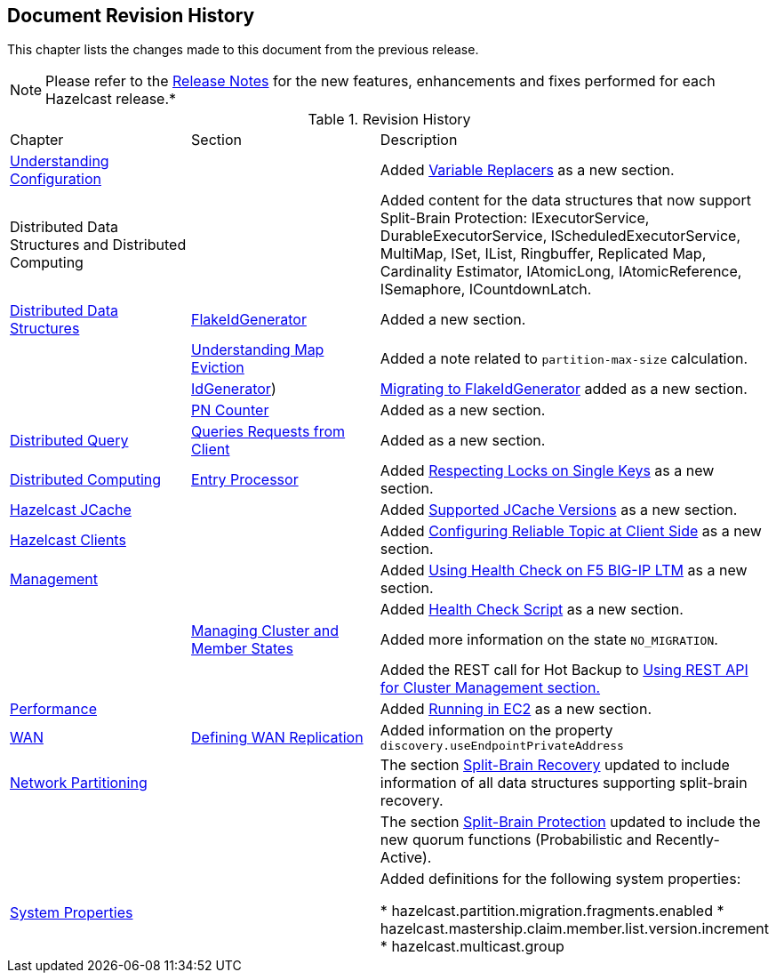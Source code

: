 

[[document-revision-history]]
== Document Revision History

This chapter lists the changes made to this document from the previous release.

NOTE: Please refer to the http://docs.hazelcast.org/docs/rn/[Release Notes] for the new features, enhancements and fixes performed for each Hazelcast release.*


.Revision History
|===

|Chapter|Section|Description

| <<understanding-configuration, Understanding Configuration>>
|
| Added <<variable-replacers, Variable Replacers>> as a new section.

| Distributed Data Structures and Distributed Computing
| 
| Added content for the data structures that now support Split-Brain Protection: IExecutorService, DurableExecutorService, IScheduledExecutorService, MultiMap, ISet, IList, Ringbuffer, Replicated Map, Cardinality Estimator, IAtomicLong, IAtomicReference, ISemaphore, ICountdownLatch.

|<<distributed-data-structures, Distributed Data Structures>>
|<<flakeidgenerator, FlakeIdGenerator>>
| Added a new section.

|
| <<understanding-map-eviction, Understanding Map Eviction>>
| Added a note related to `partition-max-size` calculation.

|
|<<idgenerator, IdGenerator>>)
|<<migrating-to-flakeidgenerator, Migrating to FlakeIdGenerator>> added as a new section.

|
|<<pn-counter, PN Counter>>
| Added as a new section.

|<<distributed-query, Distributed Query>>
|<<query-requests-from-clients, Queries Requests from Client>>
|Added as a new section.

|<<distributed-computing, Distributed Computing>>
|<<entry-processor, Entry Processor>>
|Added <<respecting-locks-on-single-keys, Respecting Locks on Single Keys>> as a new section.

|<<hazelcast-jcache, Hazelcast JCache>>
|
|Added <<supported-jcache-versions, Supported JCache Versions>> as a new section.

|<<hazelcast-clients, Hazelcast Clients>>
|
|Added <<configuring-reliable-topic-at-client-side, Configuring Reliable Topic at Client Side>> as a new section.

|<<management, Management>>
|
| Added <<using-health-check-on-f5-big-ip-ltm, Using Health Check on F5 BIG-IP LTM>> as a new section.

|
|
| Added <<health-check-script, Health Check Script>> as a new section.

|
|<<managing-cluster-and-member-states, Managing Cluster and Member States>>
| Added more information on the state `NO_MIGRATION`.

|
|
| Added the REST call for Hot Backup to <<using-rest-api-for-cluster-management, Using REST API for Cluster Management section.>>

| <<performance, Performance>>
|
| Added <<running-in-ec2, Running in EC2>> as a new section.

|<<wan, WAN>>
|<<defining-wan-replication, Defining WAN Replication>>
| Added information on the property `discovery.useEndpointPrivateAddress`

| <<network-partitioning, Network Partitioning>>
|
| The section <<split-brain-recovery, Split-Brain Recovery>> updated to include information of all data structures supporting split-brain recovery.

|
|
| The section <<split-brain-protection, Split-Brain Protection>> updated to include the new quorum functions (Probabilistic and Recently-Active).

|<<system-properties, System Properties>>
|
|Added definitions for the following system properties:

* hazelcast.partition.migration.fragments.enabled
* hazelcast.mastership.claim.member.list.version.increment 
* hazelcast.multicast.group
|===
